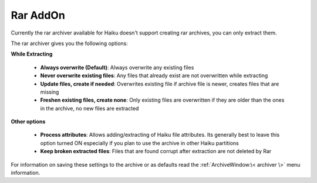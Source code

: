 
=========
Rar AddOn
=========


Currently the rar archiver available for Haiku doesn't support
creating rar archives, you can only extract them.

The rar archiver gives you the following options:

**While Extracting**

   -  **Always overwrite (Default)**: Always overwrite any existing
      files
   -  **Never overwrite existing files**: Any files that already exist
      are not overwritten while extracting
   -  **Update files, create if needed**: Overwrites existing file if
      archive file is newer, creates files that are missing
   -  **Freshen existing files, create none**: Only existing files are
      overwritten if they are older than the ones in the archive, no new
      files are extracted

**Other options**

   -  **Process attributes**: Allows adding/extracting of Haiku file
      attributes. Its generally best to leave this option turned ON
      especially if you plan to use the archive in other Haiku partitions
   -  **Keep broken extracted files**: Files that are found corrupt after
      extraction are not deleted by Rar

For information on saving these settings to the archive or as defaults
read the :ref:`ArchiveWindow:\< archiver \>` menu information.
